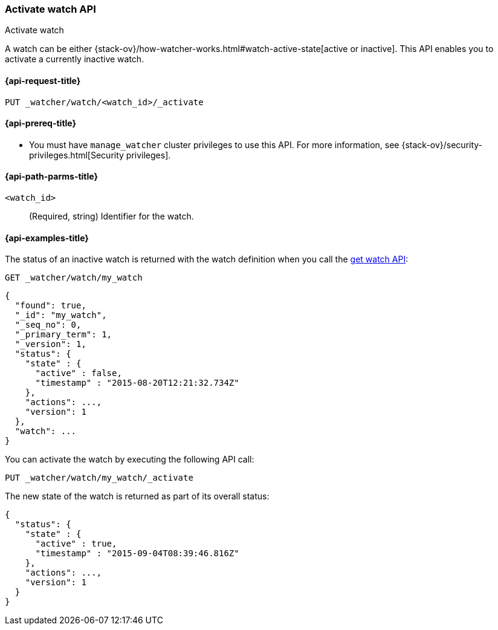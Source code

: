 [role="xpack"]
[[watcher-api-activate-watch]]
=== Activate watch API
++++
<titleabbrev>Activate watch</titleabbrev>
++++

A watch can be either
{stack-ov}/how-watcher-works.html#watch-active-state[active or inactive]. This
API enables you to activate a currently inactive watch.

[[watcher-api-activate-watch-request]]
==== {api-request-title}

`PUT _watcher/watch/<watch_id>/_activate`

[[watcher-api-activate-watch-prereqs]]
==== {api-prereq-title}

* You must have `manage_watcher` cluster privileges to use this API. For more
information, see {stack-ov}/security-privileges.html[Security privileges].

//[[watcher-api-activate-watch-desc]]
//==== {api-description-title}

[[watcher-api-activate-watch-path-params]]
==== {api-path-parms-title}

`<watch_id>`::
  (Required, string) Identifier for the watch.

//[[watcher-api-activate-watch-query-params]]
//==== {api-query-parms-title}

//[[watcher-api-activate-watch-request-body]]
//==== {api-request-body-title}

//[[watcher-api-activate-watch-response-body]]
//==== {api-response-body-title}

//[[watcher-api-activate-watch-response-codes]]
//==== {api-response-codes-title}

[[watcher-api-activate-watch-example]]
==== {api-examples-title}

The status of an inactive watch is returned with the watch definition when you
call the <<watcher-api-get-watch,get watch API>>:

[source,js]
--------------------------------------------------
GET _watcher/watch/my_watch
--------------------------------------------------
// CONSOLE
// TEST[setup:my_inactive_watch]

[source,console-result]
--------------------------------------------------
{
  "found": true,
  "_id": "my_watch",
  "_seq_no": 0,
  "_primary_term": 1,
  "_version": 1,
  "status": {
    "state" : {
      "active" : false,
      "timestamp" : "2015-08-20T12:21:32.734Z"
    },
    "actions": ...,
    "version": 1
  },
  "watch": ...
}
--------------------------------------------------
// TESTRESPONSE[s/2015-08-20T12:21:32.734Z/$body.status.state.timestamp/]
// TESTRESPONSE[s/"actions": \.\.\./"actions": "$body.status.actions"/]
// TESTRESPONSE[s/"watch": \.\.\./"watch": "$body.watch"/]
// TESTRESPONSE[s/"version": 1/"version": $body.status.version/]

You can activate the watch by executing the following API call:

[source,js]
--------------------------------------------------
PUT _watcher/watch/my_watch/_activate
--------------------------------------------------
// CONSOLE
// TEST[setup:my_inactive_watch]

The new state of the watch is returned as part of its overall status:

[source,console-result]
--------------------------------------------------
{
  "status": {
    "state" : {
      "active" : true,
      "timestamp" : "2015-09-04T08:39:46.816Z"
    },
    "actions": ...,
    "version": 1
  }
}
--------------------------------------------------
// TESTRESPONSE[s/2015-09-04T08:39:46.816Z/$body.status.state.timestamp/]
// TESTRESPONSE[s/"actions": \.\.\./"actions": "$body.status.actions"/]
// TESTRESPONSE[s/"version": 1/"version": $body.status.version/]
